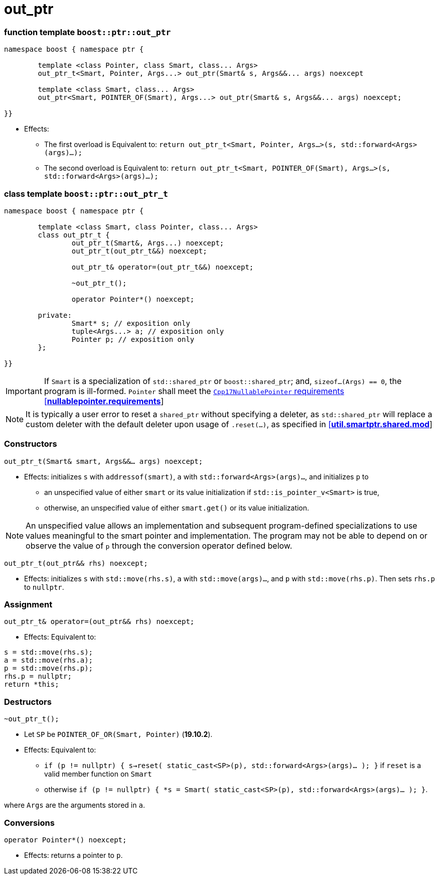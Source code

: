////
//  Copyright ⓒ 2018-2019 ThePhD.
//
//  Distributed under the Boost Software License, Version 1.0. (See
//  accompanying file LICENSE_1_0.txt or copy at
//  http://www.boost.org/LICENSE_1_0.txt)
//
//  See http://www.boost.org/libs/out_ptr/ for documentation.
////

# out_ptr

[[ref.out_ptr.function]]
### function template `boost::ptr::out_ptr`

```
namespace boost { namespace ptr {

	template <class Pointer, class Smart, class... Args>
	out_ptr_t<Smart, Pointer, Args...> out_ptr(Smart& s, Args&&... args) noexcept

	template <class Smart, class... Args>
	out_ptr<Smart, POINTER_OF(Smart), Args...> out_ptr(Smart& s, Args&&... args) noexcept;

}}
```

- Effects:
* The first overload is Equivalent to: `return out_ptr_t<Smart, Pointer, Args...>(s, std::forward<Args>(args)...);`
* The second overload is Equivalent to: `return out_ptr_t<Smart, POINTER_OF(Smart), Args...>(s, std::forward<Args>(args)...);`


[[ref.out_ptr.class]]
### class template `boost::ptr::out_ptr_t`

```
namespace boost { namespace ptr {

	template <class Smart, class Pointer, class... Args>
	class out_ptr_t {
		out_ptr_t(Smart&, Args...) noexcept;
		out_ptr_t(out_ptr_t&&) noexcept;

		out_ptr_t& operator=(out_ptr_t&&) noexcept;

		~out_ptr_t();

		operator Pointer*() noexcept;

	private:
		Smart* s; // exposition only
		tuple<Args...> a; // exposition only
		Pointer p; // exposition only
	};
	
}}
```

IMPORTANT: If `Smart` is a specialization of `std::shared_ptr` or `boost::shared_ptr`; and, `sizeof...(Args) == 0`, the program is ill-formed. `Pointer` shall meet the http://eel.is/c++draft/nullablepointer.requirements[`Cpp17NullablePointer` requirements [*nullablepointer.requirements*]]

NOTE: It is typically a user error to reset a `shared_ptr` without specifying a deleter, as `std::shared_ptr` will replace a custom deleter with the default deleter upon usage of `.reset(...)`, as specified in http://eel.is/c++draft/util.smartptr.shared.mod[[**util.smartptr.shared.mod**]]

### Constructors

`out_ptr_t(Smart& smart, Args&&... args) noexcept;`

- Effects: initializes `s` with `addressof(smart)`, `a` with `std::forward<Args>(args)...`, and initializes `p` to
* an unspecified value of either `smart` or its value initialization if `std::is_pointer_v<Smart>` is true,
* otherwise, an unspecified value of either `smart.get()` or its value initialization.


NOTE: An unspecified value allows an implementation and subsequent program-defined specializations to use values meaningful to the smart pointer and implementation. The program may not be able to depend on or observe the value of `p` through the conversion operator defined below.

`out_ptr_t(out_ptr&& rhs) noexcept;`

- Effects: initializes `s` with `std::move(rhs.s)`, `a` with `std::move(args)...`, and `p` with `std::move(rhs.p)`. Then sets `rhs.p` to `nullptr`.


### Assignment

`out_ptr_t& operator=(out_ptr&& rhs) noexcept;`

- Effects: Equivalent to:
```
s = std::move(rhs.s); 
a = std::move(rhs.a); 
p = std::move(rhs.p);
rhs.p = nullptr;
return *this;
```


### Destructors

`~out_ptr_t();`

- Let `SP` be `POINTER_OF_OR(Smart, Pointer)` (**19.10.2**).

- Effects: Equivalent to:
* `if (p != nullptr) { s->reset( static_cast<SP>(p), std::forward<Args>(args)... ); }` if `reset` is a valid member function on `Smart`
* otherwise `if (p != nullptr) { *s = Smart( static_cast<SP>(p), std::forward<Args>(args)... ); }`.

where `Args` are the arguments stored in `a`.


### Conversions

`operator Pointer*() noexcept;`

- Effects: returns a pointer to `p`.
